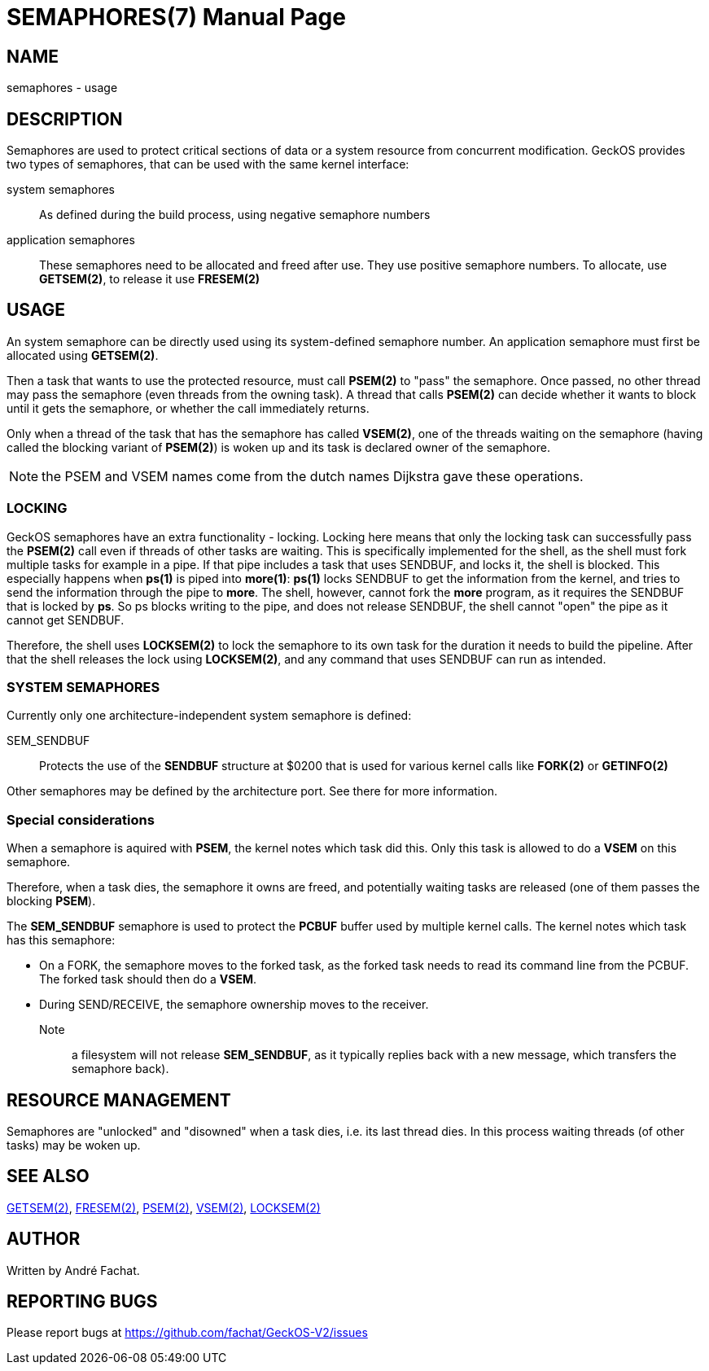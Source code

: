 
= SEMAPHORES(7)
:doctype: manpage

== NAME
semaphores - usage

== DESCRIPTION
Semaphores are used to protect critical sections of data or a system resource from concurrent modification.
GeckOS provides two types of semaphores, that can be used with the same kernel interface:

system semaphores::
	As defined during the build process, using negative semaphore numbers
application semaphores::
	These semaphores need to be allocated and freed after use. They use positive semaphore numbers.
	To allocate, use *GETSEM(2)*, to release it use *FRESEM(2)*

== USAGE
An system semaphore can be directly used using its system-defined semaphore number.
An application semaphore must first be allocated using *GETSEM(2)*.

Then a task that wants to use the protected resource, must call *PSEM(2)* to "pass" the semaphore.
Once passed, no other thread may pass the semaphore (even threads from the owning task).
A thread that calls *PSEM(2)* can decide whether it wants to block until it gets the semaphore,
or whether the call immediately returns.

Only when a thread of the task that has the semaphore has called *VSEM(2)*, one of the threads waiting on the
semaphore (having called the blocking variant of *PSEM(2)*) is woken up and its task is declared
owner of the semaphore.

NOTE: the PSEM and VSEM names come from the dutch names Dijkstra gave these operations.
 
=== LOCKING
GeckOS semaphores have an extra functionality - locking. Locking here means that only the locking
task can successfully pass the *PSEM(2)* call even if threads of other tasks are waiting.
This is specifically implemented for the shell, as the shell must fork multiple tasks for example
in a pipe. If that pipe includes a task that uses SENDBUF, and locks it, the shell is blocked.
This especially happens when *ps(1)* is piped into *more(1)*: *ps(1)* locks SENDBUF to get the 
information from the kernel, and tries to send the information through the pipe to *more*.
The shell, however, cannot fork the *more* program, as it requires the SENDBUF that is locked
by *ps*. So ps blocks writing to the pipe, and does not release SENDBUF, the shell cannot "open"
the pipe as it cannot get SENDBUF.

Therefore, the shell uses *LOCKSEM(2)* to lock the semaphore to its own task for the duration
it needs to build the pipeline. After that the shell releases the lock using *LOCKSEM(2)*, and 
any command that uses SENDBUF can run as intended.

=== SYSTEM SEMAPHORES

Currently only one architecture-independent system semaphore is defined:

SEM_SENDBUF::
	Protects the use of the *SENDBUF* structure at $0200 that is used for various 
	kernel calls like *FORK(2)* or *GETINFO(2)*

Other semaphores may be defined by the architecture port. See there for more information.

=== Special considerations

When a semaphore is aquired with *PSEM*, the kernel notes which task did this.
Only this task is allowed to do a *VSEM* on this semaphore.

Therefore, when a task dies, the semaphore it owns are freed, and potentially waiting
tasks are released (one of them passes the blocking *PSEM*).

The *SEM_SENDBUF* semaphore is used to protect the *PCBUF* buffer used by multiple kernel calls.
The kernel notes which task has this semaphore:

- On a FORK, the semaphore moves to the forked task, as the forked task needs to read its command line from the PCBUF. The forked task should then do a *VSEM*.
- During SEND/RECEIVE, the semaphore ownership moves to the receiver. 

Note:: a filesystem will not release *SEM_SENDBUF*, as it typically replies back with a new message, which transfers the semaphore back).


== RESOURCE MANAGEMENT
Semaphores are "unlocked" and "disowned" when a task dies, i.e. its last thread dies.
In this process waiting threads (of other tasks) may be woken up.

== SEE ALSO
link:kernel/GETSEM.2.adoc[GETSEM(2)],
link:kernel/FRESEM.2.adoc[FRESEM(2)],
link:kernel/PSEM.2.adoc[PSEM(2)],
link:kernel/VSEM.2.adoc[VSEM(2)],
link:kernel/LOCKSEM.2.adoc[LOCKSEM(2)]

== AUTHOR
Written by André Fachat.

== REPORTING BUGS
Please report bugs at https://github.com/fachat/GeckOS-V2/issues

